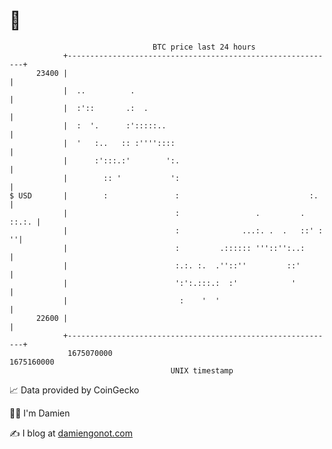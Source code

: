 * 👋

#+begin_example
                                   BTC price last 24 hours                    
               +------------------------------------------------------------+ 
         23400 |                                                            | 
               |  ..          .                                             | 
               |  :'::       .:  .                                          | 
               |  :  '.      :':::::..                                      | 
               |  '   :..   :: :''''::::                                    | 
               |      :':::.:'        ':.                                   | 
               |        :: '           ':                                   | 
   $ USD       |        :               :                             :.    | 
               |                        :                 .         . ::.:. | 
               |                        :              ...:. .  .   ::' : ''| 
               |                        :         .:::::: '''::'':..:       | 
               |                        :.:. :.  .''::''         ::'        | 
               |                        ':':.:::.:  :'            '         | 
               |                         :    '  '                          | 
         22600 |                                                            | 
               +------------------------------------------------------------+ 
                1675070000                                        1675160000  
                                       UNIX timestamp                         
#+end_example
📈 Data provided by CoinGecko

🧑‍💻 I'm Damien

✍️ I blog at [[https://www.damiengonot.com][damiengonot.com]]
